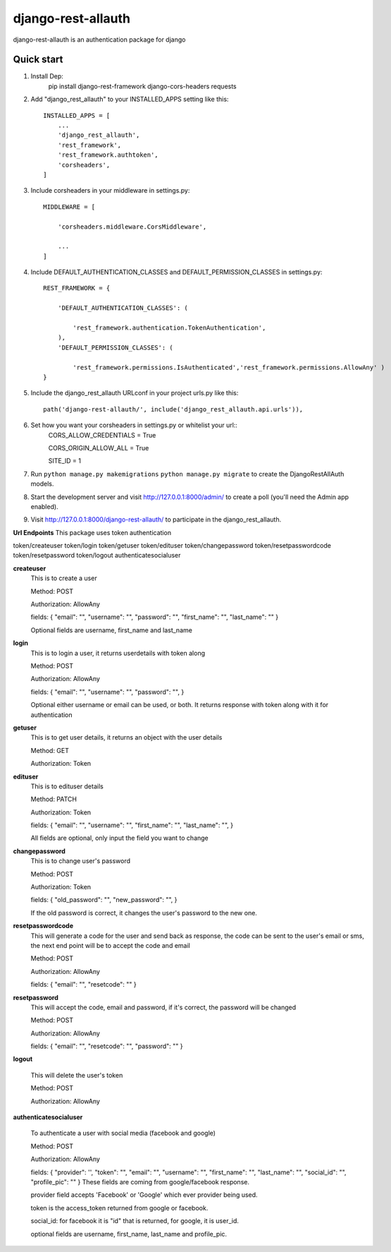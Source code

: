 ===================
django-rest-allauth
===================

django-rest-allauth is an authentication package for django

Quick start
-----------
1. Install Dep:
    pip install django-rest-framework django-cors-headers requests

2. Add "django_rest_allauth" to your INSTALLED_APPS setting like this::

    INSTALLED_APPS = [
        ...
        'django_rest_allauth',
        'rest_framework',
        'rest_framework.authtoken',
        'corsheaders',
    ]

3. Include corsheaders in your middleware in settings.py::

    MIDDLEWARE = [

        'corsheaders.middleware.CorsMiddleware',

        ...
    ]

4. Include DEFAULT_AUTHENTICATION_CLASSES and DEFAULT_PERMISSION_CLASSES in settings.py::

    REST_FRAMEWORK = {

        'DEFAULT_AUTHENTICATION_CLASSES': (

            'rest_framework.authentication.TokenAuthentication',
        ),
        'DEFAULT_PERMISSION_CLASSES': (

            'rest_framework.permissions.IsAuthenticated','rest_framework.permissions.AllowAny' )
    }

5. Include the django_rest_allauth URLconf in your project urls.py like this::

    path('django-rest-allauth/', include('django_rest_allauth.api.urls')),

6. Set how you want your corsheaders in settings.py or whitelist your url::
    CORS_ALLOW_CREDENTIALS = True

    CORS_ORIGIN_ALLOW_ALL = True

    SITE_ID = 1

7. Run ``python manage.py makemigrations`` ``python manage.py migrate`` to create the DjangoRestAllAuth models.

8. Start the development server and visit http://127.0.0.1:8000/admin/
   to create a poll (you'll need the Admin app enabled).

9. Visit http://127.0.0.1:8000/django-rest-allauth/ to participate in the django_rest_allauth.

**Url Endpoints**
This package uses token authentication

token/createuser
token/login
token/getuser
token/edituser
token/changepassword
token/resetpasswordcode
token/resetpassword
token/logout
authenticatesocialuser

**createuser** 
    This is to create a user

    Method: POST

    Authorization: AllowAny

    fields:
    {
    "email": "",
    "username": "",
    "password": "",
    "first_name": "",
    "last_name": ""
    }

    Optional fields are username, first_name and last_name



**login** 
    This is to login a user, it returns userdetails with token along 

    Method: POST

    Authorization: AllowAny

    fields:
    {
    "email": "",
    "username": "",
    "password": "",
    }

    Optional either username or email can be used, or both.
    It returns response with token along with it for authentication

**getuser** 
    This is to get user details, it returns an object with the user details

    Method: GET

    Authorization: Token

**edituser** 
    This is to edituser details

    Method: PATCH

    Authorization: Token

    fields:
    {
    "email": "",
    "username": "",
    "first_name": "",
    "last_name": "",
    }

    All fields are optional, only input the field you want to change

**changepassword** 
    This is to change user's password

    Method: POST

    Authorization: Token

    fields:
    {
    "old_password": "",
    "new_password": "",
    }

    If the old password is correct, it changes the user's password to the new one.


**resetpasswordcode**
    This will generate a code for the user and send back as response,  the code can be sent to the user's email or sms, the next end point will be to accept the code and email
    
    Method: POST
    
    Authorization: AllowAny
    
    fields: 
    {
    "email": "",
    "resetcode": ""
    }

**resetpassword**
    This will accept the code, email and password, if it's correct, the password will be changed
    
    Method: POST
    
    Authorization: AllowAny
    
    fields: 
    {
    "email": "",
    "resetcode": "",
    "password": ""
    }

**logout**

    This will delete the user's token

    Method: POST

    Authorization: AllowAny


**authenticatesocialuser**

    To authenticate a user with social media (facebook and google)

    Method: POST

    Authorization: AllowAny

    fields:
    {
    "provider": '',
    "token": "",
    "email": "",
    "username": "",
    "first_name": "",
    "last_name": "",
    "social_id": "",
    "profile_pic": ""
    }
    These fields are coming from google/facebook response.

    provider field accepts 'Facebook' or 'Google' which ever provider being used.

    token is the access_token returned from google or facebook.

    social_id: for facebook it is "id" that is returned, for google, it is user_id.
    
    optional fields are username, first_name, last_name and profile_pic.

